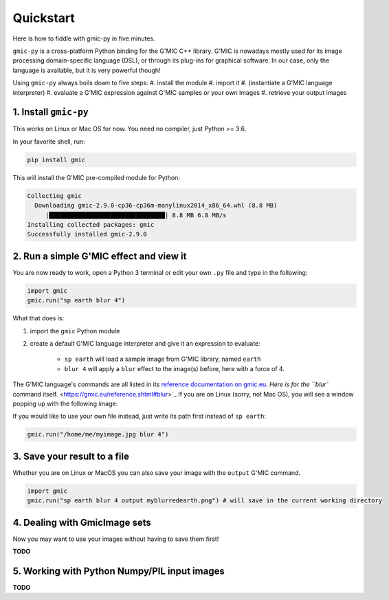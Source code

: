 Quickstart
===========
Here is how to fiddle with gmic-py in five minutes.

``gmic-py`` is a cross-platform Python binding for the G'MIC C++ library.
G'MIC is nowadays mostly used for its image processing domain-specific language (DSL), or through its plug-ins for graphical software.
In our case, only the language is available, but it is very powerful though!

Using ``gmic-py`` always boils down to five steps:
#. install the module
#. import it
#. (instantiate a G'MIC language interpreter)
#. evaluate a G'MIC expression against G'MIC samples or your own images
#. retrieve your output images

1. Install ``gmic-py``
#######################
This works on Linux or Mac OS for now. You need no compiler, just Python >= 3.6.

In your favorite shell, run:

.. code-block:: sh

    pip install gmic

This will install the G'MIC pre-compiled module for Python:

.. code-block::

    Collecting gmic
      Downloading gmic-2.9.0-cp36-cp36m-manylinux2014_x86_64.whl (8.8 MB)
         |████████████████████████████████| 8.8 MB 6.8 MB/s
    Installing collected packages: gmic
    Successfully installed gmic-2.9.0

2. Run a simple G'MIC effect and view it
#########################################

You are now ready to work, open a Python 3 terminal or edit your own ``.py`` file and type in the following:

.. code-block:: python

    import gmic
    gmic.run("sp earth blur 4")

What that does is:

#. import the ``gmic`` Python module
#. create a default G'MIC language interpreter and give it an expression to evaluate:

    * ``sp earth`` will load a sample image from G'MIC library, named ``earth``
    * ``blur 4`` will apply a ``blur`` effect to the image(s) before, here with a force of 4.

The G'MIC language's commands are all listed in its `reference documentation on gmic.eu <https://gmic.eu/reference.shtml>`_. `Here is for the ``blur`` command itself. <https://gmic.eu/reference.shtml#blur>`_
If you are on Linux (sorry, not Mac OS), you will see a window popping up with the following image:

.. gmicpic:: sp earth blur 4

If you would like to use your own file instead, just write its path first instead of ``sp earth``:

.. code-block:: python

    gmic.run("/home/me/myimage.jpg blur 4")

3. Save your result to a file
##############################

Whether you are on Linux or MacOS you can also save your image with the ``output`` G'MIC command.

.. code-block:: python

    import gmic
    gmic.run("sp earth blur 4 output myblurredearth.png") # will save in the current working directory

4. Dealing with GmicImage sets
###############################

Now you may want to use your images without having to save them first!

**TODO**

5. Working with Python Numpy/PIL input images
##############################################

**TODO**